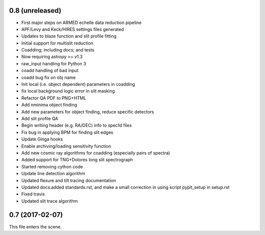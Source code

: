0.8 (unreleased)
----------------

* First major steps on ARMED echelle data reduction pipeline
* APF/Levy and Keck/HIRES settings files generated
* Updates to blaze function and slit profile fitting
* Initial support for multislit reduction
* Coadding; including docs; and tests
* Now requiring astropy >= v1.3
* raw_input handling for Python 3
* coadd handling of bad input
* coadd bug fix on obj name
* Init local (i.e. object dependent) parameters in coadding
* fix local background logic error in slit masking
* Refactor QA PDF to PNG+HTML
* Add nminima object finding
* Add new parameters for object finding, reduce specific detectors
* Add slit profile QA
* Begin writing header (e.g. RA/DEC) info to spec1d files
* Fix bug in applying BPM for finding slit edges
* Update Ginga hooks
* Enable archiving/loading sensitivity function
* Add new cosmic ray algorithms for coadding (especially pairs of spectra)
* Added support for TNG+Dolores long slit spectrograph
* Started removing cython code
* Update line detection algorithm
* Updated flexure and tilt tracing documentation
* Updated docs:added standards.rst, and make a small correction in using script pypit_setup in setup.rst
* Fixed travis
* Updated slit trace algorithm

0.7 (2017-02-07)
----------------

This file enters the scene.
